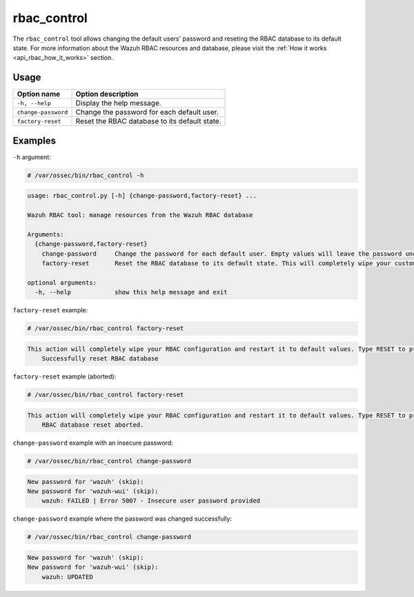 .. Copyright (C) 2022 Wazuh, Inc.

.. _rbac_control:

rbac_control
============

.. versionadded:: 4.5.0

The ``rbac_control`` tool allows changing the default users' password and reseting the RBAC database to its default
state. For more information about the Wazuh RBAC resources and database, please visit the
:ref:`How it works <api_rbac_how_it_works>` section.

Usage
-----

+-----------------------------------------+---------------------------------------------------+
| Option name                             | Option description                                |
+=========================================+===================================================+
| ``-h, --help``                          | Display the help message.                         |
+-----------------------------------------+---------------------------------------------------+
| ``change-password``                     | Change the password for each default user.        |
+-----------------------------------------+---------------------------------------------------+
| ``factory-reset``                       | Reset the RBAC database to its default state.     |
+-----------------------------------------+---------------------------------------------------+

Examples
--------

``-h`` argument:

.. code-block:: console

    # /var/ossec/bin/rbac_control -h

.. code-block:: console
    :class: output

    usage: rbac_control.py [-h] {change-password,factory-reset} ...

    Wazuh RBAC tool: manage resources from the Wazuh RBAC database

    Arguments:
      {change-password,factory-reset}
        change-password     Change the password for each default user. Empty values will leave the password unchanged.
        factory-reset       Reset the RBAC database to its default state. This will completely wipe your custom RBAC information.

    optional arguments:
      -h, --help            show this help message and exit


``factory-reset`` example:

.. code-block:: console

    # /var/ossec/bin/rbac_control factory-reset

.. code-block:: console
    :class: output

    This action will completely wipe your RBAC configuration and restart it to default values. Type RESET to proceed: RESET
        Successfully reset RBAC database

``factory-reset`` example (aborted):

.. code-block:: console

    # /var/ossec/bin/rbac_control factory-reset

.. code-block:: console
    :class: output

    This action will completely wipe your RBAC configuration and restart it to default values. Type RESET to proceed: aa
        RBAC database reset aborted.


``change-password`` example with an insecure password:

.. code-block:: console

    # /var/ossec/bin/rbac_control change-password

.. code-block:: console
    :class: output

    New password for 'wazuh' (skip):
    New password for 'wazuh-wui' (skip):
        wazuh: FAILED | Error 5007 - Insecure user password provided


``change-password`` example where the password was changed successfully:

.. code-block:: console

    # /var/ossec/bin/rbac_control change-password

.. code-block:: console
    :class: output

    New password for 'wazuh' (skip):
    New password for 'wazuh-wui' (skip):
        wazuh: UPDATED
